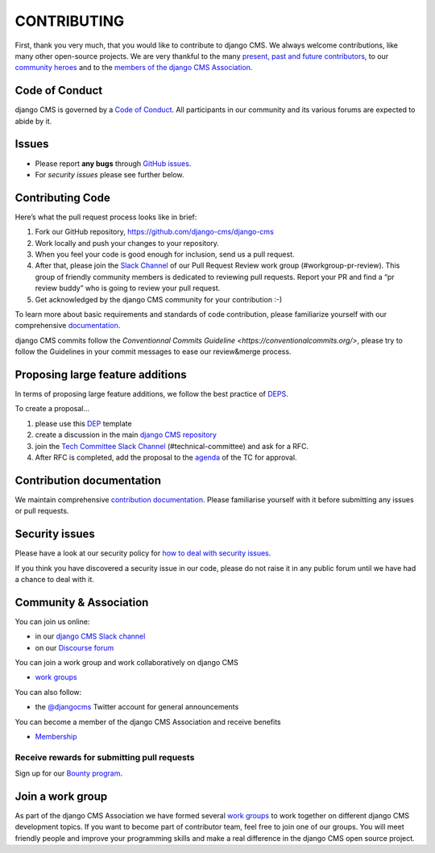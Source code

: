============
CONTRIBUTING
============

First, thank you very much, that you would like to contribute to django CMS.
We always welcome contributions, like many other open-source projects. We are
very thankful to the many `present, past and future contributors <https://github.com/django-cms/django-cms/graphs/contributors>`_, to our `community heroes <https://github.com/django-cms/django-cms-mgmt/blob/master/community%20heros/list%20of%20community%20heros.md>`_ and to the `members of the django CMS Association <https://github.com/django-cms/django-cms-mgmt/blob/master/association/members.md>`_.


Code of Conduct
===============

django CMS is governed by a `Code of Conduct
<http://docs.django-cms.org/en/latest/contributing/code_of_conduct.html>`_.
All participants in our community and its various forums are expected to abide by it.


Issues
======

* Please report **any bugs** through `GitHub issues <https://github.com/django-cms/django-cms/issues>`_.
* For *security issues* please see further below.

Contributing Code
================

Here’s what the pull request process looks like in brief:

1. Fork our GitHub repository, https://github.com/django-cms/django-cms
2. Work locally and push your changes to your repository.
3. When you feel your code is good enough for inclusion, send us a pull request.
4. After that, please join the `Slack Channel <https://www.django-cms.org/slack>`_ of our Pull Request Review work group (#workgroup-pr-review). This group of friendly community members is dedicated to reviewing pull requests. Report your PR and find a “pr review buddy” who is going to review your pull request.
5. Get acknowledged by the django CMS community for your contribution :-)

To learn more about basic requirements and standards of code contribution, please familiarize yourself with our comprehensive `documentation <https://docs.django-cms.org/en/latest/contributing/code.html#>`_.

django CMS commits follow the `Conventionnal Commits Guideline <https://conventionalcommits.org/>`, please try to follow the Guidelines in your commit messages to ease our review&merge process.


Proposing large feature additions
=================================

In terms of proposing large feature additions, we follow the best practice of `DEPS <https://github.com/django/deps>`_.

To create a proposal...

1. please use this `DEP <https://github.com/django/deps/blob/main/template.rst>`_ template

2. create a discussion in the main `django CMS repository <https://github.com/django-cms/django-cms/discussions>`_

3. join the `Tech Committee <https:/github.com/django-cms/django-cms-mgmt/blob/master/tech-committee/about.md>`_ `Slack Channel <https://www.django-cms.org/slack>`_ (#technical-committee) and ask for a RFC.

4. After RFC is completed, add the proposal to the `agenda <https://hackmd.io/ddhvq_aqS6my9gwhLddyPg>`_ of the TC for approval.


Contribution documentation
==========================

We maintain comprehensive `contribution documentation <http://docs.django-cms.org/en/latest/contributing/>`_.
Please familiarise yourself with it before submitting any issues or pull requests.


Security issues
===============

Please have a look at our security policy for
`how to deal with security issues <http://docs.django-cms.org/en/latest/contributing/development-policies.html#reporting-security-issues>`_.

If you think you have discovered a security issue in our code, please do not raise it in any public
forum until we have had a chance to deal with it.


Community & Association
=======================

You can join us online:

* in our `django CMS Slack channel <https://www.django-cms.org/slack>`_
* on our `Discourse forum <https://discourse.django-cms.org>`_

You can join a work group and work collaboratively on django CMS

* `work groups <https://www.django-cms.org/en/join-work-group/>`_

You can also follow:

* the `@djangocms <https://twitter.com/djangocms>`_ Twitter account for general announcements

You can become a member of the django CMS Association and receive benefits

* `Membership <https://www.django-cms.org/en/memberships/>`_


Receive rewards for submitting pull requests
--------------------------------------------

Sign up for our `Bounty program <https://www.django-cms.org/en/bounty-program/>`_.


Join a work group
=================

As part of the django CMS Association we have formed several `work groups <https://docs.django-cms.org/en/latest/contributing/code.html#>`_ to work together on different django CMS development topics. If you want to become part of contributor team, feel free to join one of our groups. You will meet friendly people and improve your programming skills and make a real difference in the django CMS open source project.
